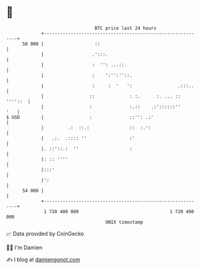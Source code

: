 * 👋

#+begin_example
                                    BTC price last 24 hours                    
                +------------------------------------------------------------+ 
         58 000 |                   ::                                       | 
                |                  .':::.                                    | 
                |                  :  '': ...::.                             | 
                |                  :    ':'':''::.                           | 
                |                  :     :  '   ':                 .:::..    | 
                |                 ::             : :.      :. ... :: ''''::  | 
                |                 :              :.::    .:'::::::''     '   | 
   $ USD        |                 :              ::'': .:'                   | 
                |         .:  ::.:               ::  :.':                    | 
                |   .:.  .:::: ''                :'                          | 
                |. ::'::.:  ''                   :                           | 
                |: :: ''''                                                   | 
                |:::'                                                        | 
                |':                                                          | 
         54 000 |                                                            | 
                +------------------------------------------------------------+ 
                 1 720 400 000                                  1 720 490 000  
                                        UNIX timestamp                         
#+end_example
📈 Data provided by CoinGecko

🧑‍💻 I'm Damien

✍️ I blog at [[https://www.damiengonot.com][damiengonot.com]]
